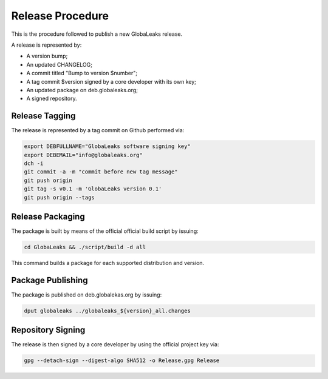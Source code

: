 =================
Release Procedure
=================
This is the procedure followed to publish a new GlobaLeaks release.

A release is represented by:

* A version bump;
* An updated CHANGELOG;
* A commit titled "Bump to version $number";
* A tag commit $version signed by a core developer with its own key;
* An updated package on deb.globaleaks.org;
* A signed repository.

Release Tagging
===============
The release is represented by a tag commit on Github performed via:

.. code:: sh

  export DEBFULLNAME="GlobaLeaks software signing key"
  export DEBEMAIL="info@globaleaks.org"
  dch -i
  git commit -a -m "commit before new tag message"
  git push origin
  git tag -s v0.1 -m 'GlobaLeaks version 0.1'
  git push origin --tags

Release Packaging
=================
The package is built by means of the official official build script by issuing:

.. code:: sh

  cd GlobaLeaks && ./script/build -d all

This command builds a package for each supported distribution and version.

Package Publishing
==================
The package is published on deb.globalekas.org by issuing:

.. code:: sh

  dput globaleaks ../globaleaks_${version}_all.changes

Repository Signing
==================
The release is then signed by a core developer by using the official project key via:

.. code:: sh

  gpg --detach-sign --digest-algo SHA512 -o Release.gpg Release
